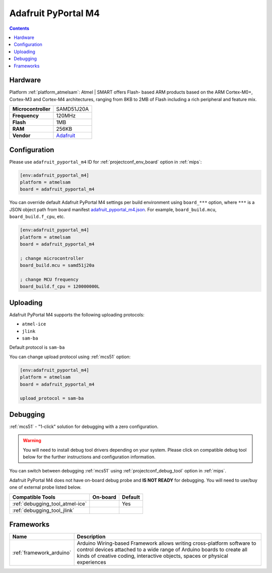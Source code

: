 
.. _board_atmelsam_adafruit_pyportal_m4:

Adafruit PyPortal M4
====================

.. contents::

Hardware
--------

Platform :ref:`platform_atmelsam`: Atmel | SMART offers Flash- based ARM products based on the ARM Cortex-M0+, Cortex-M3 and Cortex-M4 architectures, ranging from 8KB to 2MB of Flash including a rich peripheral and feature mix.

.. list-table::

  * - **Microcontroller**
    - SAMD51J20A
  * - **Frequency**
    - 120MHz
  * - **Flash**
    - 1MB
  * - **RAM**
    - 256KB
  * - **Vendor**
    - `Adafruit <https://www.adafruit.com/product/4116?utm_source=platformio.org&utm_medium=docs>`__


Configuration
-------------

Please use ``adafruit_pyportal_m4`` ID for :ref:`projectconf_env_board` option in :ref:`mips`:

.. code-block:: ini

  [env:adafruit_pyportal_m4]
  platform = atmelsam
  board = adafruit_pyportal_m4

You can override default Adafruit PyPortal M4 settings per build environment using
``board_***`` option, where ``***`` is a JSON object path from
board manifest `adafruit_pyportal_m4.json <https://github.com/platformio/platform-atmelsam/blob/master/boards/adafruit_pyportal_m4.json>`_. For example,
``board_build.mcu``, ``board_build.f_cpu``, etc.

.. code-block:: ini

  [env:adafruit_pyportal_m4]
  platform = atmelsam
  board = adafruit_pyportal_m4

  ; change microcontroller
  board_build.mcu = samd51j20a

  ; change MCU frequency
  board_build.f_cpu = 120000000L


Uploading
---------
Adafruit PyPortal M4 supports the following uploading protocols:

* ``atmel-ice``
* ``jlink``
* ``sam-ba``

Default protocol is ``sam-ba``

You can change upload protocol using :ref:`mcs51` option:

.. code-block:: ini

  [env:adafruit_pyportal_m4]
  platform = atmelsam
  board = adafruit_pyportal_m4

  upload_protocol = sam-ba

Debugging
---------

:ref:`mcs51` - "1-click" solution for debugging with a zero configuration.

.. warning::
    You will need to install debug tool drivers depending on your system.
    Please click on compatible debug tool below for the further
    instructions and configuration information.

You can switch between debugging :ref:`mcs51` using
:ref:`projectconf_debug_tool` option in :ref:`mips`.

Adafruit PyPortal M4 does not have on-board debug probe and **IS NOT READY** for debugging. You will need to use/buy one of external probe listed below.

.. list-table::
  :header-rows:  1

  * - Compatible Tools
    - On-board
    - Default
  * - :ref:`debugging_tool_atmel-ice`
    -
    - Yes
  * - :ref:`debugging_tool_jlink`
    -
    -

Frameworks
----------
.. list-table::
    :header-rows:  1

    * - Name
      - Description

    * - :ref:`framework_arduino`
      - Arduino Wiring-based Framework allows writing cross-platform software to control devices attached to a wide range of Arduino boards to create all kinds of creative coding, interactive objects, spaces or physical experiences
